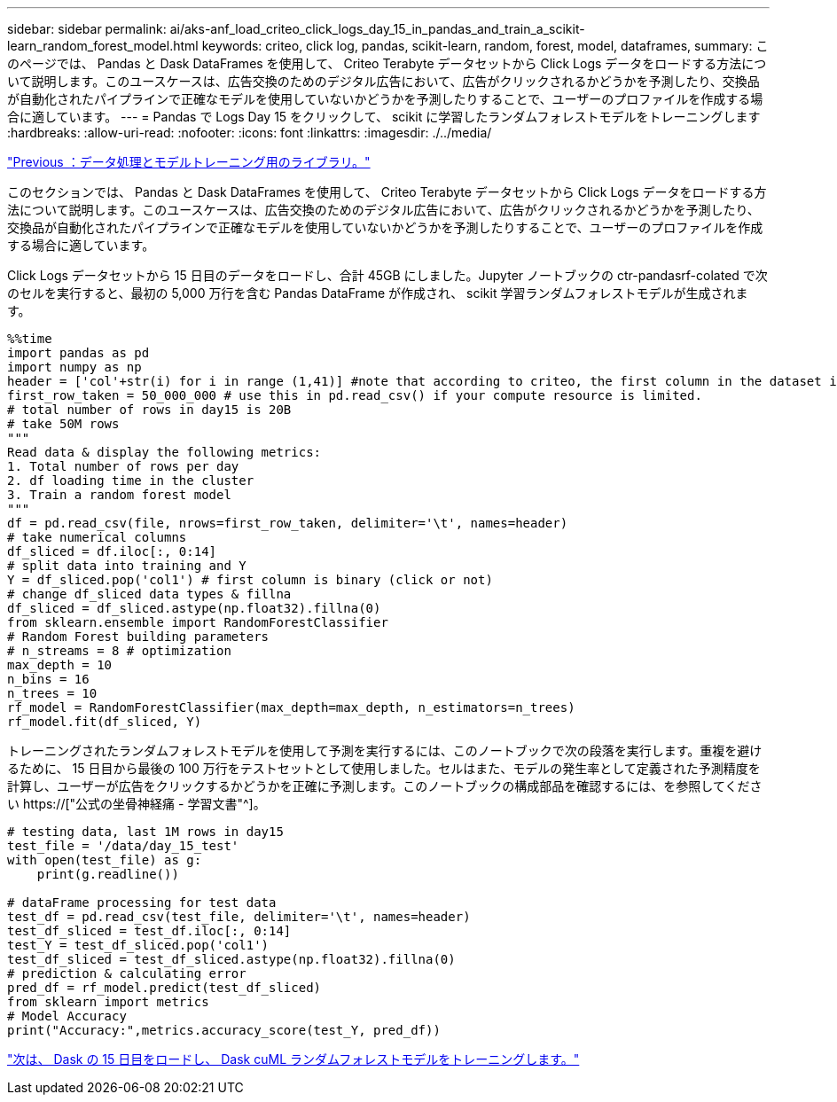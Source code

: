 ---
sidebar: sidebar 
permalink: ai/aks-anf_load_criteo_click_logs_day_15_in_pandas_and_train_a_scikit-learn_random_forest_model.html 
keywords: criteo, click log, pandas, scikit-learn, random, forest, model, dataframes, 
summary: このページでは、 Pandas と Dask DataFrames を使用して、 Criteo Terabyte データセットから Click Logs データをロードする方法について説明します。このユースケースは、広告交換のためのデジタル広告において、広告がクリックされるかどうかを予測したり、交換品が自動化されたパイプラインで正確なモデルを使用していないかどうかを予測したりすることで、ユーザーのプロファイルを作成する場合に適しています。 
---
= Pandas で Logs Day 15 をクリックして、 scikit に学習したランダムフォレストモデルをトレーニングします
:hardbreaks:
:allow-uri-read: 
:nofooter: 
:icons: font
:linkattrs: 
:imagesdir: ./../media/


link:aks-anf_libraries_for_data_processing_and_model_training.html["Previous ：データ処理とモデルトレーニング用のライブラリ。"]

[role="lead"]
このセクションでは、 Pandas と Dask DataFrames を使用して、 Criteo Terabyte データセットから Click Logs データをロードする方法について説明します。このユースケースは、広告交換のためのデジタル広告において、広告がクリックされるかどうかを予測したり、交換品が自動化されたパイプラインで正確なモデルを使用していないかどうかを予測したりすることで、ユーザーのプロファイルを作成する場合に適しています。

Click Logs データセットから 15 日目のデータをロードし、合計 45GB にしました。Jupyter ノートブックの ctr-pandasrf-colated で次のセルを実行すると、最初の 5,000 万行を含む Pandas DataFrame が作成され、 scikit 学習ランダムフォレストモデルが生成されます。

....
%%time
import pandas as pd
import numpy as np
header = ['col'+str(i) for i in range (1,41)] #note that according to criteo, the first column in the dataset is Click Through (CT). Consist of 40 columns
first_row_taken = 50_000_000 # use this in pd.read_csv() if your compute resource is limited.
# total number of rows in day15 is 20B
# take 50M rows
"""
Read data & display the following metrics:
1. Total number of rows per day
2. df loading time in the cluster
3. Train a random forest model
"""
df = pd.read_csv(file, nrows=first_row_taken, delimiter='\t', names=header)
# take numerical columns
df_sliced = df.iloc[:, 0:14]
# split data into training and Y
Y = df_sliced.pop('col1') # first column is binary (click or not)
# change df_sliced data types & fillna
df_sliced = df_sliced.astype(np.float32).fillna(0)
from sklearn.ensemble import RandomForestClassifier
# Random Forest building parameters
# n_streams = 8 # optimization
max_depth = 10
n_bins = 16
n_trees = 10
rf_model = RandomForestClassifier(max_depth=max_depth, n_estimators=n_trees)
rf_model.fit(df_sliced, Y)
....
トレーニングされたランダムフォレストモデルを使用して予測を実行するには、このノートブックで次の段落を実行します。重複を避けるために、 15 日目から最後の 100 万行をテストセットとして使用しました。セルはまた、モデルの発生率として定義された予測精度を計算し、ユーザーが広告をクリックするかどうかを正確に予測します。このノートブックの構成部品を確認するには、を参照してください https://["公式の坐骨神経痛 - 学習文書"^]。

....
# testing data, last 1M rows in day15
test_file = '/data/day_15_test'
with open(test_file) as g:
    print(g.readline())

# dataFrame processing for test data
test_df = pd.read_csv(test_file, delimiter='\t', names=header)
test_df_sliced = test_df.iloc[:, 0:14]
test_Y = test_df_sliced.pop('col1')
test_df_sliced = test_df_sliced.astype(np.float32).fillna(0)
# prediction & calculating error
pred_df = rf_model.predict(test_df_sliced)
from sklearn import metrics
# Model Accuracy
print("Accuracy:",metrics.accuracy_score(test_Y, pred_df))
....
link:aks-anf_load_day_15_in_dask_and_train_a_dask_cuml_random_forest_model.html["次は、 Dask の 15 日目をロードし、 Dask cuML ランダムフォレストモデルをトレーニングします。"]
